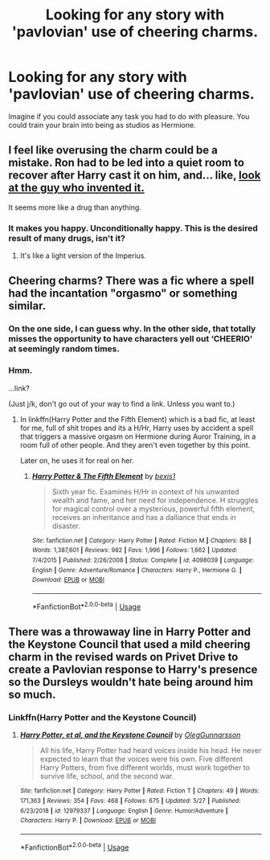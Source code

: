 #+TITLE: Looking for any story with 'pavlovian' use of cheering charms.

* Looking for any story with 'pavlovian' use of cheering charms.
:PROPERTIES:
:Author: Faeriniel
:Score: 26
:DateUnix: 1559295143.0
:DateShort: 2019-May-31
:FlairText: Request
:END:
Imagine if you could associate any task you had to do with pleasure. You could train your brain into being as studios as Hermione.


** I feel like overusing the charm could be a mistake. Ron had to be led into a quiet room to recover after Harry cast it on him, and... like, [[https://vignette.wikia.nocookie.net/sorcellerieinfo/images/8/8f/HP2jeu-F%C3%A9lix_Labeille_-_Chocogrenouille.jpg/revision/latest?cb=20120926074822&path-prefix=fr][look at the guy who invented it.]]

It seems more like a drug than anything.
:PROPERTIES:
:Author: ForwardDiscussion
:Score: 19
:DateUnix: 1559315001.0
:DateShort: 2019-May-31
:END:

*** It makes you happy. Unconditionally happy. This is the desired result of many drugs, isn't it?
:PROPERTIES:
:Author: DearDeathDay
:Score: 7
:DateUnix: 1559325193.0
:DateShort: 2019-May-31
:END:

**** It's like a light version of the Imperius.
:PROPERTIES:
:Author: Sefera17
:Score: 4
:DateUnix: 1559354455.0
:DateShort: 2019-Jun-01
:END:


** Cheering charms? There was a fic where a spell had the incantation "orgasmo" or something similar.
:PROPERTIES:
:Author: 69frum
:Score: 4
:DateUnix: 1559327422.0
:DateShort: 2019-May-31
:END:

*** On the one side, I can guess why. In the other side, that totally misses the opportunity to have characters yell out ‘CHEERIO' at seemingly random times.
:PROPERTIES:
:Author: A-Game-Of-Fate
:Score: 4
:DateUnix: 1559350609.0
:DateShort: 2019-Jun-01
:END:


*** Hmm.

...link?

(Just j/k, don't go out of your way to find a link. Unless you want to.)
:PROPERTIES:
:Author: iftttAcct2
:Score: 2
:DateUnix: 1559346816.0
:DateShort: 2019-Jun-01
:END:

**** In linkffn(Harry Potter and the Fifth Element) which is a bad fic, at least for me, full of shit tropes and its a H/Hr, Harry uses by accident a spell that triggers a massive orgasm on Hermione during Auror Training, in a room full of other people. And they aren't even together by this point.

Later on, he uses it for real on her.
:PROPERTIES:
:Author: nauze18
:Score: 2
:DateUnix: 1559372128.0
:DateShort: 2019-Jun-01
:END:

***** [[https://www.fanfiction.net/s/4098039/1/][*/Harry Potter & The Fifth Element/*]] by [[https://www.fanfiction.net/u/815807/bexis1][/bexis1/]]

#+begin_quote
  Sixth year fic. Examines H/Hr in context of his unwanted wealth and fame, and her need for independence. H struggles for magical control over a mysterious, powerful fifth element, receives an inheritance and has a dalliance that ends in disaster.
#+end_quote

^{/Site/:} ^{fanfiction.net} ^{*|*} ^{/Category/:} ^{Harry} ^{Potter} ^{*|*} ^{/Rated/:} ^{Fiction} ^{M} ^{*|*} ^{/Chapters/:} ^{88} ^{*|*} ^{/Words/:} ^{1,387,601} ^{*|*} ^{/Reviews/:} ^{982} ^{*|*} ^{/Favs/:} ^{1,996} ^{*|*} ^{/Follows/:} ^{1,662} ^{*|*} ^{/Updated/:} ^{7/4/2015} ^{*|*} ^{/Published/:} ^{2/26/2008} ^{*|*} ^{/Status/:} ^{Complete} ^{*|*} ^{/id/:} ^{4098039} ^{*|*} ^{/Language/:} ^{English} ^{*|*} ^{/Genre/:} ^{Adventure/Romance} ^{*|*} ^{/Characters/:} ^{Harry} ^{P.,} ^{Hermione} ^{G.} ^{*|*} ^{/Download/:} ^{[[http://www.ff2ebook.com/old/ffn-bot/index.php?id=4098039&source=ff&filetype=epub][EPUB]]} ^{or} ^{[[http://www.ff2ebook.com/old/ffn-bot/index.php?id=4098039&source=ff&filetype=mobi][MOBI]]}

--------------

*FanfictionBot*^{2.0.0-beta} | [[https://github.com/tusing/reddit-ffn-bot/wiki/Usage][Usage]]
:PROPERTIES:
:Author: FanfictionBot
:Score: 1
:DateUnix: 1559372143.0
:DateShort: 2019-Jun-01
:END:


** There was a throwaway line in Harry Potter and the Keystone Council that used a mild cheering charm in the revised wards on Privet Drive to create a Pavlovian response to Harry's presence so the Dursleys wouldn't hate being around him so much.
:PROPERTIES:
:Author: GriffinJ
:Score: 2
:DateUnix: 1559340420.0
:DateShort: 2019-Jun-01
:END:

*** Linkffn(Harry Potter and the Keystone Council)
:PROPERTIES:
:Author: Imborednow
:Score: 2
:DateUnix: 1559350306.0
:DateShort: 2019-Jun-01
:END:

**** [[https://www.fanfiction.net/s/12979337/1/][*/Harry Potter, et al, and the Keystone Council/*]] by [[https://www.fanfiction.net/u/10654210/OlegGunnarsson][/OlegGunnarsson/]]

#+begin_quote
  All his life, Harry Potter had heard voices inside his head. He never expected to learn that the voices were his own. Five different Harry Potters, from five different worlds, must work together to survive life, school, and the second war.
#+end_quote

^{/Site/:} ^{fanfiction.net} ^{*|*} ^{/Category/:} ^{Harry} ^{Potter} ^{*|*} ^{/Rated/:} ^{Fiction} ^{T} ^{*|*} ^{/Chapters/:} ^{49} ^{*|*} ^{/Words/:} ^{171,363} ^{*|*} ^{/Reviews/:} ^{354} ^{*|*} ^{/Favs/:} ^{468} ^{*|*} ^{/Follows/:} ^{675} ^{*|*} ^{/Updated/:} ^{5/27} ^{*|*} ^{/Published/:} ^{6/23/2018} ^{*|*} ^{/id/:} ^{12979337} ^{*|*} ^{/Language/:} ^{English} ^{*|*} ^{/Genre/:} ^{Humor/Adventure} ^{*|*} ^{/Characters/:} ^{Harry} ^{P.} ^{*|*} ^{/Download/:} ^{[[http://www.ff2ebook.com/old/ffn-bot/index.php?id=12979337&source=ff&filetype=epub][EPUB]]} ^{or} ^{[[http://www.ff2ebook.com/old/ffn-bot/index.php?id=12979337&source=ff&filetype=mobi][MOBI]]}

--------------

*FanfictionBot*^{2.0.0-beta} | [[https://github.com/tusing/reddit-ffn-bot/wiki/Usage][Usage]]
:PROPERTIES:
:Author: FanfictionBot
:Score: 1
:DateUnix: 1559350326.0
:DateShort: 2019-Jun-01
:END:
